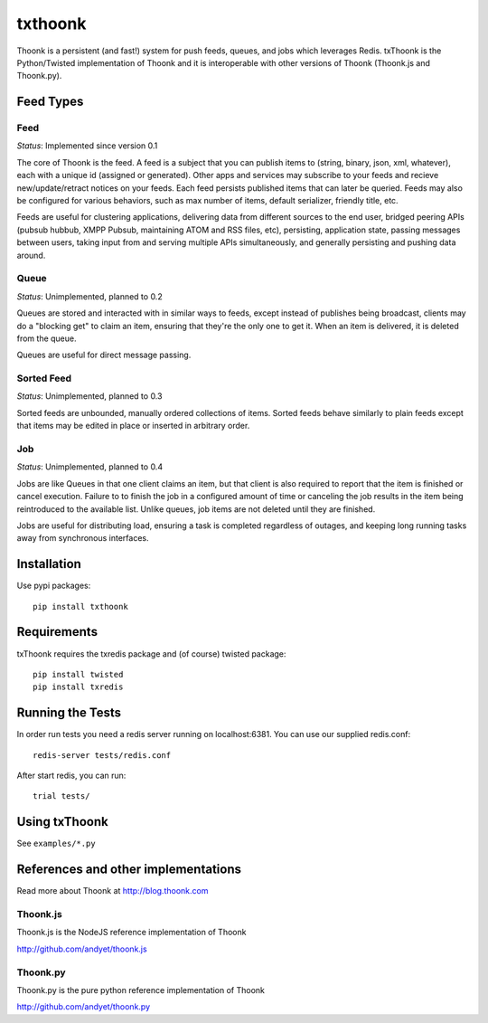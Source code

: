 txthoonk
========

Thoonk is a persistent (and fast!) system for push feeds, queues, and jobs 
which leverages Redis. txThoonk is the Python/Twisted implementation of 
Thoonk and it is interoperable with other versions of Thoonk (Thoonk.js 
and Thoonk.py).

Feed Types
----------

Feed
^^^^

*Status*: Implemented since version 0.1

The core of Thoonk is the feed. A feed is a subject that you can publish items
to (string, binary, json, xml, whatever), each with a unique id (assigned or
generated). Other apps and services may subscribe to your feeds and recieve
new/update/retract notices on your feeds. Each feed persists published items
that can later be queried. Feeds may also be configured for various behaviors,
such as max number of items, default serializer, friendly title, etc.

Feeds are useful for clustering applications, delivering data from different
sources to the end user, bridged peering APIs (pubsub hubbub, XMPP Pubsub,
maintaining ATOM and RSS files, etc), persisting, application state,
passing messages between users, taking input from and serving multiple APIs
simultaneously, and generally persisting and pushing data around.

Queue
^^^^^

*Status*: Unimplemented, planned to 0.2

Queues are stored and interacted with in similar ways to feeds, except instead
of publishes being broadcast, clients may do a "blocking get" to claim an item,
ensuring that they're the only one to get it. When an item is delivered, it is
deleted from the queue.

Queues are useful for direct message passing.

Sorted Feed
^^^^^^^^^^^

*Status*: Unimplemented, planned to 0.3

Sorted feeds are unbounded, manually ordered collections of items. Sorted feeds
behave similarly to plain feeds except that items may be edited in place or
inserted in arbitrary order.

Job
^^^

*Status*: Unimplemented, planned to 0.4

Jobs are like Queues in that one client claims an item, but that client is also
required to report that the item is finished or cancel execution. Failure to to
finish the job in a configured amount of time or canceling the job results in
the item being reintroduced to the available list. Unlike queues, job items are
not deleted until they are finished.

Jobs are useful for distributing load, ensuring a task is completed regardless
of outages, and keeping long running tasks away from synchronous interfaces.


Installation 
------------

Use pypi packages::

    pip install txthoonk

Requirements
------------

txThoonk requires the txredis package and (of course) twisted package::

    pip install twisted
    pip install txredis


Running the Tests
-----------------
In order run tests you need a redis server running on localhost:6381.
You can use our supplied redis.conf::
    
    redis-server tests/redis.conf

After start redis, you can run::

    trial tests/


Using txThoonk
--------------

See ``examples/*.py``


References and other implementations
------------------------------------

Read more about Thoonk at http://blog.thoonk.com


Thoonk.js
^^^^^^^^^

Thoonk.js is the NodeJS reference implementation of Thoonk

http://github.com/andyet/thoonk.js

Thoonk.py
^^^^^^^^^

Thoonk.py is the pure python reference implementation of Thoonk

http://github.com/andyet/thoonk.py

